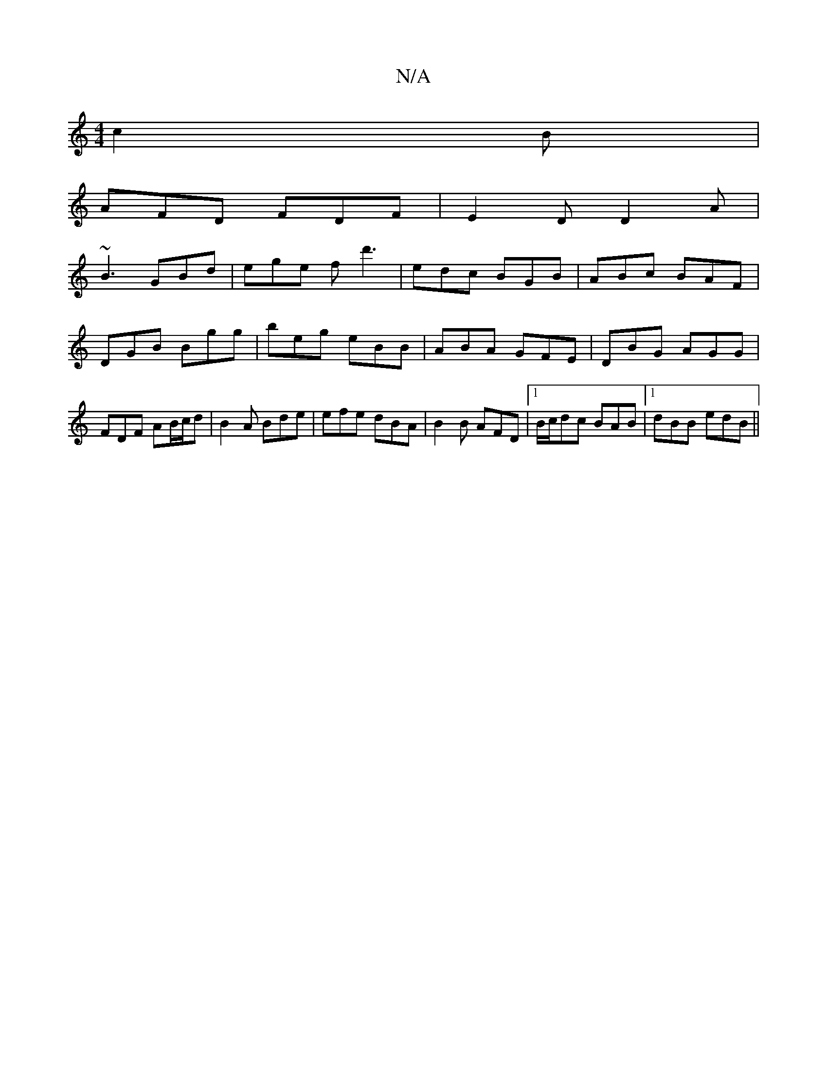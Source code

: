 X:1
T:N/A
M:4/4
R:N/A
K:Cmajor
3-c2B|
AFD FDF|E2D D2A|
~B3 GBd|ege fd'3|edc BGB|ABc BAF|DGB Bgg|beg eBB|ABA GFE|DBG AGG| FDF AB/c/d|B2A Bde|efe dBA|B2B AFD |1 B/c/dc BAB |[1 dBB edB||

|: GED A,3|
DFA d/c/ed|c4 :|

|: gag fgd efd |